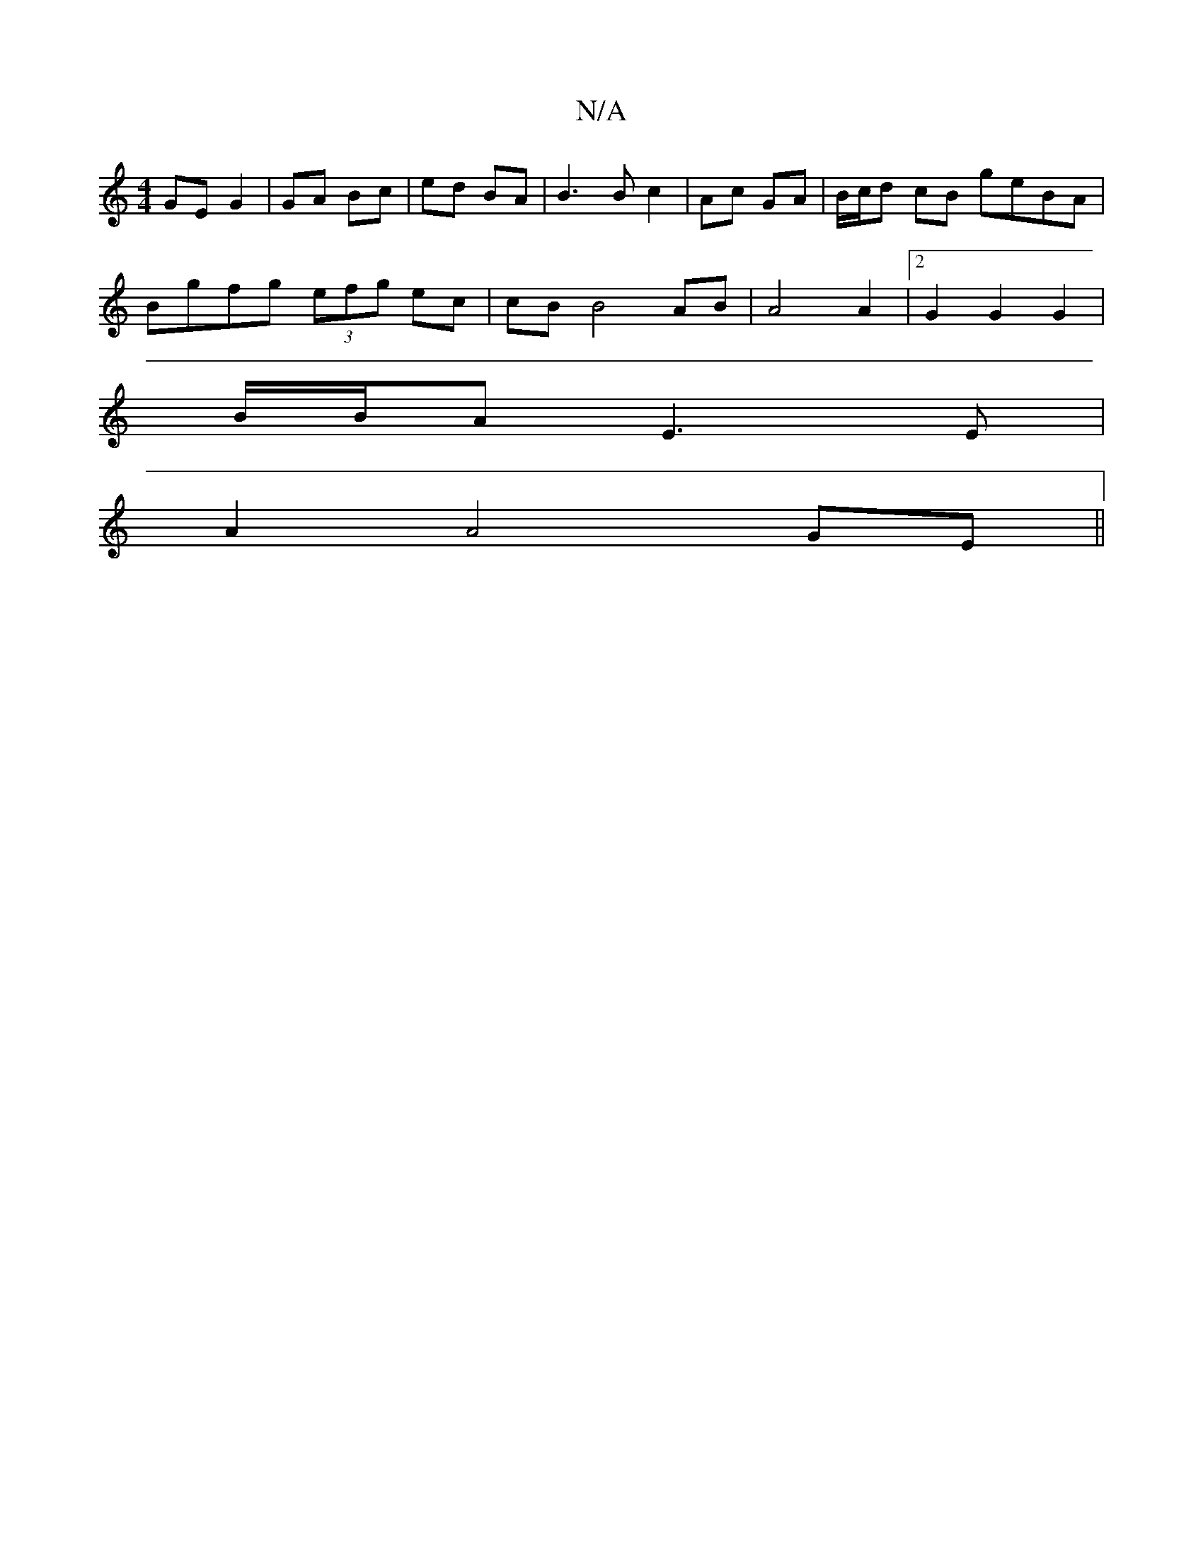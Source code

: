X:1
T:N/A
M:4/4
R:N/A
K:Cmajor
GE G2 | GA Bc | ed BA | B3 B c2 | Ac GA | B/c/d cB geBA |
Bgfg (3efg ec| cB B4 AB | A4 A2 |[2 G2 G2 G2|
B/B/A E3 E |
A2 A4 GE||

GA|:G2 GA G2|D3 z e2|ge A2 e2 | c2 BA {G}GA| GA B>c | AB GA AG |
A4 BA|